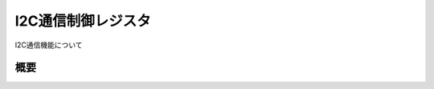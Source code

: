 .. index:: I2C通信制御レジスタ
    single: I2C通信; I2C通信制御レジスタ

.. _I2C通信制御レジスタ:

I2C通信制御レジスタ
=====================
I2C通信機能について

概要
------------------
